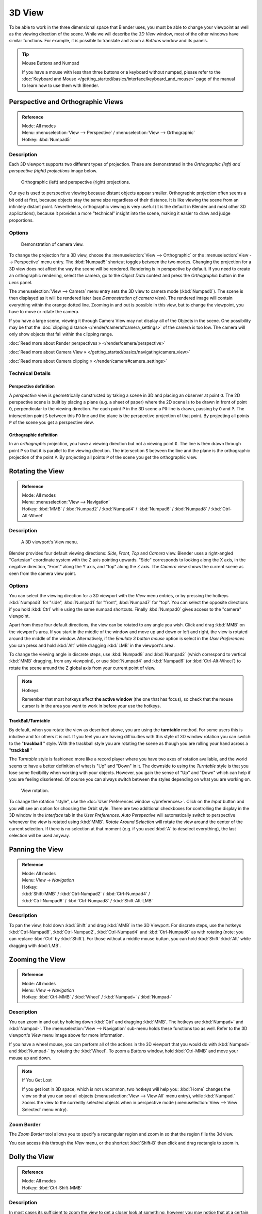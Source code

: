 
*******
3D View
*******

To be able to work in the three dimensional space that Blender uses,
you must be able to change your viewpoint as well as the viewing direction of the scene.
While we will describe the *3D View* window,
most of the other windows have similar functions. For example,
it is possible to translate and zoom a *Buttons* window and its panels.


.. tip:: Mouse Buttons and Numpad

   If you have a mouse with less than three buttons or a keyboard without numpad,
   please refer to the :doc:`Keyboard and Mouse </getting_started/basics/interface/keyboard_and_mouse>`
   page of the manual to learn how to use them with Blender.


Perspective and Orthographic Views
**********************************

.. admonition:: Reference
   :class: refbox

   | Mode:     All modes
   | Menu:     :menuselection:`View --> Perspective` / :menuselection:`View --> Orthographic`
   | Hotkey:   :kbd:`Numpad5`


Description
===========

Each 3D viewport supports two different types of projection.
These are demonstrated in the *Orthographic (left) and perspective (right)
projections* image below.


.. figure:: /images/Manual-Part-I-3DPerspective.jpg
   :width: 630px
   :figwidth: 630px

   Orthographic (left) and perspective (right) projections.


Our eye is used to perspective viewing because distant objects appear smaller.
Orthographic projection often seems a bit odd at first,
because objects stay the same size regardless of their distance.
It is like viewing the scene from an infinitely distant point. Nevertheless,
orthographic viewing is very useful
(it is the default in Blender and most other 3D applications),
because it provides a more "technical" insight into the scene,
making it easier to draw and judge proportions.


Options
=======

.. figure:: /images/Manual-Part-I-3DCameraView-2.5.jpg

   Demonstration of camera view.


To change the projection for a 3D view,
choose the :menuselection:`View --> Orthographic` or the :menuselection:`View --> Perspective` menu entry.
The :kbd:`Numpad5` shortcut toggles between the two modes.
Changing the projection for a 3D view does not affect the way the scene will be rendered.
Rendering is in perspective by default. If you need to create an orthographic rendering,
select the camera, go to the *Object Data* context and press the
*Orthographic* button in the *Lens* panel.

The :menuselection:`View --> Camera` menu entry sets the 3D view to camera mode (:kbd:`Numpad0`).
The scene is then displayed as it will be rendered later
(see *Demonstration of camera view*).
The rendered image will contain everything within the orange dotted line.
Zooming in and out is possible in this view, but to change the viewpoint,
you have to move or rotate the camera.

If you have a large scene, viewing it through Camera View may not display all of the Objects in the scene.
One possibility may be that the :doc:`clipping distance </render/camera#camera_settings>` of the camera is too low.
The camera will only show objects that fall within the clipping range.


:doc:`Read more about Render perspectives » </render/camera/perspective>`

:doc:`Read more about Camera View » </getting_started/basics/navigating/camera_view>`

:doc:`Read more about Camera clipping » </render/camera#camera_settings>`


Technical Details
=================

Perspective definition
----------------------

A *perspective* view is geometrically constructed by taking a scene in 3D and placing an
observer at point ``O``. The 2D perspective scene is built by placing a plane (e.g.
a sheet of paper) where the 2D scene is to be drawn in front of point ``O``,
perpendicular to the viewing direction.
For each point ``P`` in the 3D scene a ``PO`` line is drawn,
passing by ``O`` and ``P``. The intersection point ``S`` between
this ``PO`` line and the plane is the perspective projection of that point.
By projecting all points ``P`` of the scene you get a perspective view.


Orthographic definition
-----------------------

In an *orthographic* projection,
you have a viewing direction but not a viewing point ``O``. The line is then drawn
through point ``P`` so that it is parallel to the viewing direction. The intersection
``S`` between the line and the plane is the orthographic projection of the point
``P``.
By projecting all points ``P`` of the scene you get the orthographic view.


Rotating the View
*****************

.. admonition:: Reference
   :class: refbox

   | Mode:     All modes
   | Menu:     :menuselection:`View --> Navigation`
   | Hotkey:   :kbd:`MMB` / :kbd:`Numpad2` / :kbd:`Numpad4` / :kbd:`Numpad6` / :kbd:`Numpad8` / :kbd:`Ctrl-Alt-Wheel`


Description
===========

.. figure:: /images/Manual-Part-I-3DView2.5.jpg
   :width: 300px
   :figwidth: 300px

   A 3D viewport's View menu.


Blender provides four default viewing directions: *Side*, *Front*,
*Top* and *Camera* view.
Blender uses a right-angled "Cartesian" coordinate system with the Z axis pointing upwards.
"Side" corresponds to looking along the X axis, in the negative direction,
"Front" along the Y axis, and "top" along the Z axis.
The *Camera* view shows the current scene as seen from the camera view point.


Options
=======

You can select the viewing direction for a 3D viewport with the *View* menu entries,
or by pressing the hotkeys :kbd:`Numpad3` for "side", :kbd:`Numpad1` for "front",
:kbd:`Numpad7` for "top". You can select the opposite directions if you hold
:kbd:`Ctrl` while using the same numpad shortcuts.
Finally :kbd:`Numpad0` gives access to the "camera" viewpoint.

Apart from these four default directions, the view can be rotated to any angle you wish.
Click and drag :kbd:`MMB` on the viewport's area.
If you start in the middle of the window and move up and down or left and right,
the view is rotated around the middle of the window. Alternatively,
if the *Emulate 3 button mouse* option is select in the *User Preferences* you can press and hold
:kbd:`Alt` while dragging :kbd:`LMB` in the viewport's area.

To change the viewing angle in discrete steps, use :kbd:`Numpad8` and :kbd:`Numpad2`
(which correspond to vertical :kbd:`MMB` dragging, from any viewpoint),
or use :kbd:`Numpad4` and :kbd:`Numpad6` (or :kbd:`Ctrl-Alt-Wheel`)
to rotate the scene around the Z global axis from your current point of view.


.. note:: Hotkeys

   Remember that most hotkeys affect **the active window** (the one that has focus),
   so check that the mouse cursor is in the area you want to work in before your use the hotkeys.


TrackBall/Turntable
-------------------

By default, when you rotate the view as described above,
you are using the **turntable** method.
For some users this is intuitive and for others it is not. If you feel you are having
difficulties with this style of 3D window rotation you can switch to the "\ **trackball** "
style. With the trackball style you are rotating the scene as though you are rolling your hand
across a "\ **trackball** "

The *Turntable* style is fashioned more like a record player where you have two axes
of rotation available,
and the world seems to have a better definition of what is "Up" and "Down" in it. The downside
to using the *Turntable* style is that you lose some flexibility when working with
your objects. However,
you gain the sense of "Up" and "Down" which can help if you are feeling disoriented.
Of course you can always switch between the styles depending on what you are working on.


.. figure:: /images/Manual-Part-I-Interface-Navigating-InfoWindow-ViewRotation2.5.jpg

   View rotation.


To change the rotation "style", use the :doc:`User Preferences window </preferences>`.
Click on the *Input* button and you will see an option for choosing the Orbit style.
There are two additional checkboxes for controlling the display in the 3D window in the *Interface* tab in
the *User Preferences*.
*Auto Perspective* will automatically switch to perspective whenever the view is rotated using :kbd:`MMB`.
*Rotate Around Selection* will rotate the view around the center of the current selection.
If there is no selection at that moment (e.g. if you used :kbd:`A` to deselect everything),
the last selection will be used anyway.


Panning the View
****************

.. admonition:: Reference
   :class: refbox

   | Mode:     All modes
   | Menu:     *View* → *Navigation*
   | Hotkey:
   | :kbd:`Shift-MMB` / :kbd:`Ctrl-Numpad2` / :kbd:`Ctrl-Numpad4` /
   | :kbd:`Ctrl-Numpad6` / :kbd:`Ctrl-Numpad8` / :kbd:`Shift-Alt-LMB`


Description
===========

To pan the view, hold down :kbd:`Shift` and drag :kbd:`MMB` in the 3D Viewport.
For discrete steps, use the hotkeys :kbd:`Ctrl-Numpad8`, :kbd:`Ctrl-Numpad2`,
:kbd:`Ctrl-Numpad4` and :kbd:`Ctrl-Numpad6` as with rotating (note:
you can replace :kbd:`Ctrl` by :kbd:`Shift`).
For those without a middle mouse button,
you can hold :kbd:`Shift` :kbd:`Alt` while dragging with :kbd:`LMB`.


Zooming the View
****************

.. admonition:: Reference
   :class: refbox

   | Mode:     All modes
   | Menu:     *View* → *Navigation*
   | Hotkey:   :kbd:`Ctrl-MMB` / :kbd:`Wheel` / :kbd:`Numpad+` / :kbd:`Numpad-`


Description
===========

You can zoom in and out by holding down :kbd:`Ctrl` and dragging :kbd:`MMB`.
The hotkeys are :kbd:`Numpad+` and :kbd:`Numpad-`.
The :menuselection:`View --> Navigation` sub-menu holds these functions too as well.
Refer to the 3D viewport's *View* menu image above for more information.

If you have a wheel mouse, you can perform all of the actions in the 3D viewport that you
would do with :kbd:`Numpad+` and :kbd:`Numpad-` by rotating the :kbd:`Wheel`.
To zoom a *Buttons* window,
hold :kbd:`Ctrl-MMB` and move your mouse up and down.


.. note:: If You Get Lost

   If you get lost in 3D space, which is not uncommon, two hotkeys will help you:
   :kbd:`Home` changes the view so that you can see all objects (:menuselection:`View --> View All` menu entry),
   while :kbd:`Numpad.` zooms the view to the currently selected objects when in perspective mode
   (:menuselection:`View --> View Selected` menu entry).


Zoom Border
===========

The *Zoom Border* tool allows you to specify a rectangular region and zoom in so
that the region fills the 3d view.

You can access this through the *View* menu,
or the shortcut :kbd:`Shift-B` then click and drag rectangle to zoom in.


Dolly the View
**************

.. admonition:: Reference
   :class: refbox

   | Mode:     All modes
   | Hotkey:   :kbd:`Ctrl-Shift-MMB`


Description
===========

In most cases its sufficient to zoom the view to get a closer look at something,
however you may notice that at a certain point you cannot zoom any closer.

This is because Blender stores a view-point thats used for orbiting and zooming, This works
well in many cases but sometimes you want to move the view-point to a different place - This
is what Dolly supports, allowing you to transport the view from one place to another.

You can dolly back and fourth by holding down :kbd:`Ctrl-Shift` and dragging
:kbd:`MMB`.


Aligning the View
*****************

Align View
==========

These options allow you to align and orient the view in different ways.
They are found in the *View Menu*

   Align View to Selected menu
      These options align your view with specified local axes of the selected object or, in *Edit* mode,
      with the normal of the selected face.


      *Top* :kbd:`Shift-Numpad7`
      *Bottom* :kbd:`Shift-Ctrl-Numpad7`
      *Front* :kbd:`Shift-Numpad1`
      *Back* :kbd:`Shift-Ctrl-Numpad1`
      *Right* :kbd:`Shift-Numpad3`
      *Left* :kbd:`Shift-Ctrl-Numpad3`

   Center Cursor and View All (:kbd:`Shift-C`)
      moves the cursor back to the origin **and** zooms in/out so that you can see everything in your scene.
   Align Active Camera to View, :kbd:`Ctrl-Alt-Numpad0`
      Gives your active camera the current viewpoint
   View selected, :kbd:`Numpad.`
      Focuses view on currently selected object/s by centering them in the viewport,
      and zooming in until they fill the screen.
   Center view to cursor, :kbd:`Alt-Home`
      Centers view to 3D-cursor

View Selected
   See above
View All :kbd:`Home`
   Frames all the objects in the scene, so they are visible in the viewport.


Local and Global View
*********************

You can toggle between *Local* and *Global* view by selecting the option
from the *View Menu* or using the shortcut :kbd:`Numpad/`.
Local view isolates the selected object or objects,
so that they are the only ones visible in the viewport.
This is useful for working on objects that are obscured by other ones, or have heavy geometry.
Press :kbd:`Numpad/` to return to *Global View*.


Quad View
*********

.. admonition:: Reference
   :class: refbox

   | Mode:     All modes
   | Menu:     :menuselection:`View --> Toggle Quad View`
   | Hotkey:   :kbd:`Ctrl-Alt-Q`


.. figure:: /images/3D_Interaction-Navigating-3D_view-Quad_View.jpg
   :width: 340px
   :figwidth: 340px

   Quad View


Toggling Quad View will split the 3D window into 4 views: 3 *Ortho* views and a *Camera* / *User View*.
This view will allow you to instantly see your model from a number of view points.
In this arrangement, you can zoom and pan each view independently but you cannot rotate the view.
Note that this is different from splitting the windows and aligning the view manually.
In Quad View, the four views are still part of a single 3D window.
So they share the same draw options and layers.

If you want to be able to rotate each view, you can un-check the *Locked* option.

However in sometimes its preferable to split the view, so each can have its own configuration.

:doc:`Read more about splitting windows » </getting_started/basics/interface/window_system/arranging_frames>`


View Clipping Border
********************

.. admonition:: Reference
   :class: refbox

   | Mode:     All modes
   | Menu:     :menuselection:`View --> Set Clipping Border`
   | Hotkey:   :kbd:`Alt-B`


Description
===========

.. figure:: /images/3D_Interaction-Navigating-3D_view-Region_Clipping.jpg
   :width: 340px
   :figwidth: 340px

   Region/Volume clipping.


To assist in the process of working with complex models and scenes,
you can set the view clipping to visually isolate what you're working on.

Once clipping is used, you will only see whats inside a volume you've defined.
Tools such as paint, sculpt, selection, transform-snapping etc.
will also ignore geometry outside the clipping bounds.

Once activated with :kbd:`Alt-B`, you have to draw a rectangle with the mouse,
in the wanted 3D view. The created clipping volume will then be:

- A right-angled `parallelepiped <http://en.wikipedia.org/wiki/Parallelepiped>`__
  (of infinite length) if your view is orthographic.
- A rectangular-based pyramid (of infinite height) if your view is in perspective.

To delete this clipping, press :kbd:`Alt-B` again.


Example
=======

The *Region/Volume clipping* image shows an example of using the clipping tool with a cube.
Start by activating the tool with :kbd:`Alt-B` (upper left of the image).
This will generate a dashed cross-hair cursor.
Click with the :kbd:`LMB` and drag out a rectangular region shown in the upper right.
Now a region is defined and clipping is applied against that region in 3D space.
Notice that part of the cube is now invisible or clipped. Use the :kbd:`MMB` to rotate
the view and you will see that only what is inside the pyramidal volume is visible.
All the editing tools still function as normal but only within the pyramidal clipping volume.

The dark gray area is the clipping volume itself.
Once clipping is deactivated with another :kbd:`Alt-B`,
all of 3D space will become visible again.


View Navigation
***************

.. admonition:: Reference
   :class: refbox

   | Mode:     All modes
   | Hotkey:   :kbd:`Shift-F`


Description
===========

When you have to place the view, normally you do as described above.

However, there are cases in which you really prefer to just navigate your model,
especially if it's very large, like environments or some architectural model.
In these cases viewing the model in perspective mode has limitations,
for example after zooming a lot of panning is extremely uncomfortable and difficult,
or you apparently cannot move the camera any nearer. As an example,
try to navigate to a very distant object in the view with traditional methods
(explained above) and see what you can get.

With :doc:`Walk mode </3d_interaction/navigating/3d_view/navigation_modes#walk_mode>` and
:doc:`Fly mode </3d_interaction/navigating/3d_view/navigation_modes#fly_mode>` you move, pan and tilt,
and dolly the camera around without any of those limitations.


.. figure:: /images/3D_Interaction-Navigating-3D_view-Navigation_Mode.jpg
   :width: 173px
   :figwidth: 173px

   View Navigation.


In the :doc:`User Preferences window </preferences>`
select the navigation mode you want to use as default when invoking the View Navigation operator.
Alternatively you can call the individual modes from the View Navigation menu.


